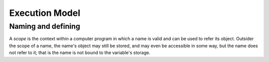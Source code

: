 Execution Model
---------------

Naming and defining
~~~~~~~~~~~~~~~~~~~
A `scope` is the context within a computer program in which a name is valid and can be used to refer its object. Outsider the scope of a name, the name's object may still be stored, and may even be accessible in some way, but the name does not refer to it; that is the name is not bound to the variable's storage.
